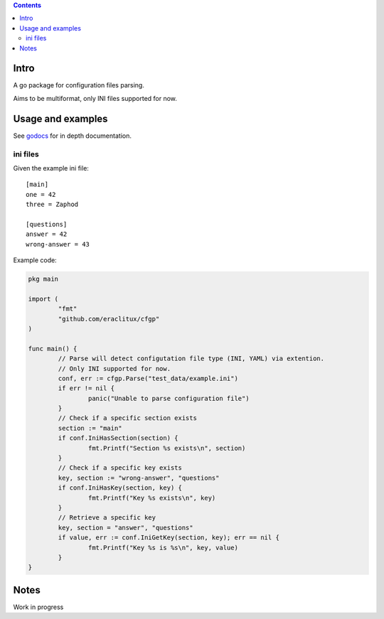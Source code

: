 
.. contents::

Intro
=====
A go package for configuration files parsing.

Aims to be multiformat, only INI files supported for now.

Usage and examples
==================
See `godocs <http://godoc.org/github.com/eraclitux/cfgp>`_ for in depth documentation.

ini files
---------
Given the example ini file::

        [main]
        one = 42
        three = Zaphod

        [questions]
        answer = 42
        wrong-answer = 43

Example code:

.. code:: go

        pkg main

        import (
                "fmt"
	        "github.com/eraclitux/cfgp"
        )

        func main() {
                // Parse will detect configutation file type (INI, YAML) via extention.
                // Only INI supported for now.
                conf, err := cfgp.Parse("test_data/example.ini")
                if err != nil {
                        panic("Unable to parse configuration file")
                }
                // Check if a specific section exists
                section := "main"
                if conf.IniHasSection(section) {
                        fmt.Printf("Section %s exists\n", section)
                }
                // Check if a specific key exists
                key, section := "wrong-answer", "questions"
                if conf.IniHasKey(section, key) {
                        fmt.Printf("Key %s exists\n", key)
                }
                // Retrieve a specific key
                key, section = "answer", "questions"
                if value, err := conf.IniGetKey(section, key); err == nil {
                        fmt.Printf("Key %s is %s\n", key, value)
                }
        }

Notes
=====
Work in progress
